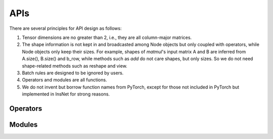 APIs
=================

There are several principles for API design as follows:

1. Tensor dimensions are no greater than 2, i.e., they are all column-major matrices.
2. The shape information is not kept in and broadcasted among Node objects but only coupled with operators, while Node objects only keep their sizes. For example, shapes of *matmul*'s input matrix A and B are inferred from A.size(), B.size() and b_row, while methods such as *add* do not care shapes, but only sizes. So we do not need shape-related methods such as reshape and view.
3. Batch rules are designed to be ignored by users.
4. Operators and modules are all functions.
5. We do not invent but borrow function names from PyTorch, except for those not included in PyTorch but implemented in InsNet for strong reasons.

Operators
----------

.. doxygenfunction:: add
.. doxygenfunction:: affine
.. doxygenfunction:: argmax
.. doxygenfunction:: avgPool
.. doxygenfunction:: bias
.. doxygenfunction:: cat(const std::vector<Node*> &, int col = 1)
.. doxygenfunction:: div
.. doxygenfunction:: dropout
.. doxygenfunction:: embedding(Graph &, const std::vector<std::string> &, EmbeddingAbs &, bool freeze = false)
.. doxygenfunction:: embedding(Graph &, const std::string &, EmbeddingAbs &, bool freeze = false)
.. doxygenfunction:: embedding(Graph &, const std::vector<int> &, BaseParam &, bool freeze = false)
.. doxygenfunction:: embedding(Graph &, int, BaseParam &, bool freeze = false)
.. doxygenfunction:: exp
.. doxygenfunction:: expandColumnwisely
.. doxygenfunction:: expandRowwisely
.. doxygenfunction:: layerNorm(Node &, int)
.. doxygenfunction:: layerNorm(Node &, LayerNormParams &)
.. doxygenfunction:: linear(Node &, LinearParams &)
.. doxygenfunction:: linear(Node &, Param &)
.. doxygenfunction:: matmul
.. doxygenfunction:: max
.. doxygenfunction:: maxPool
.. doxygenfunction:: minPool
.. doxygenfunction:: mul(Node &, dtype)
.. doxygenfunction:: mul(Node &, Node &)
.. doxygenfunction:: relu
.. doxygenfunction:: sigmoid
.. doxygenfunction:: softmax(Node &, int)
.. doxygenfunction:: softmax(Node &)
.. doxygenfunction:: split(Node &, int, int, int input_col = 1)
.. doxygenfunction:: sqrt
.. doxygenfunction:: sub
.. doxygenfunction:: sum
.. doxygenfunction:: sumPool
.. doxygenfunction:: tanh
.. doxygenfunction:: tensor(Graph &, const std::vector<dtype> &)
.. doxygenfunction:: tensor(Graph &, int, dtype)

Modules
---------------------

.. doxygenfunction:: multiheadAttention
.. doxygenfunction:: gru(Node &, Node &, GRUParams &, dtype)
.. doxygenfunction:: gru(Node &, const std::vector<Node *> &, GRUParams &, dtype)
.. doxygenfunction:: lstm(LSTMState &, Node &, LSTMParams &, dtype)
.. doxygenfunction:: lstm(LSTMState &initial_state, const std::vector<Node *> &, LSTMParams &, dtype)
.. doxygenfunction:: transformerDecoder(Node &, Node &, TransformerDecoderParams &, dtype)
.. doxygenfunction:: transformerDecoder(TransformerDecoderState &, const std::vector<Node*> &, const std::vector<Node*> &, Node &, TransformerDecoderParams &, dtype);
.. doxygenfunction:: transformerEncoder
